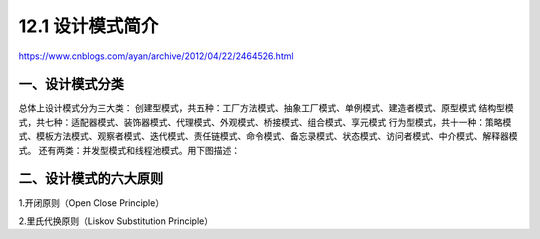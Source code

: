 ==================
12.1 设计模式简介
==================

.. __ : http://www.cnblogs.com/maowang1991/archive/2013/04/15/3023236.html


https://www.cnblogs.com/ayan/archive/2012/04/22/2464526.html

一、设计模式分类
---------------------------

总体上设计模式分为三大类：
创建型模式，共五种：工厂方法模式、抽象工厂模式、单例模式、建造者模式、原型模式
结构型模式，共七种：适配器模式、装饰器模式、代理模式、外观模式、桥接模式、组合模式、享元模式
行为型模式，共十一种：策略模式、模板方法模式、观察者模式、迭代模式、责任链模式、命令模式、备忘录模式、状态模式、访问者模式、中介模式、解释器模式。
还有两类：并发型模式和线程池模式。用下图描述：

..  image:: ./img/1.png
    :align: center
    :alt: Concurrency and thread pools

二、设计模式的六大原则
---------------------------------------

1.开闭原则（Open Close Principle）

2.里氏代换原则（Liskov Substitution Principle）

